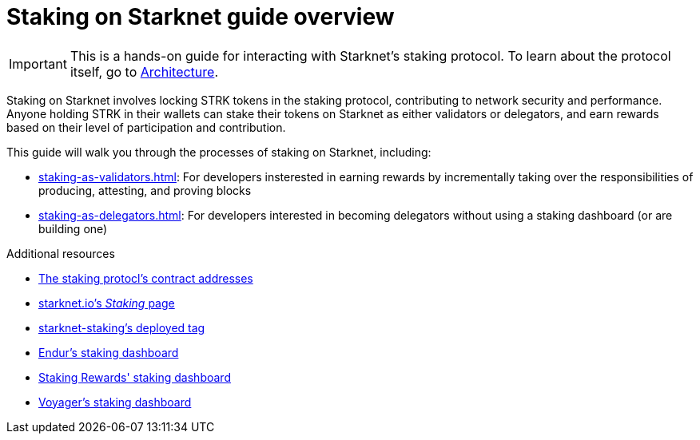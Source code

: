 [id="staking_overview"]
= Staking on Starknet guide overview

[IMPORTANT]
====
This is a hands-on guide for interacting with Starknet's staking protocol. To learn about the protocol itself, go to xref:architecture-and-concepts:staking.adoc[Architecture].
====

Staking on Starknet involves locking STRK tokens in the staking protocol, contributing to network security and performance. Anyone holding STRK in their wallets can stake their tokens on Starknet as either validators or delegators, and earn rewards based on their level of participation and contribution.

This guide will walk you through the processes of staking on Starknet, including:

* xref:staking-as-validators.adoc[]: For developers insterested in earning rewards by incrementally taking over the responsibilities of producing, attesting, and proving blocks
* xref:staking-as-delegators.adoc[]: For developers interested in becoming delegators without using a staking dashboard (or are building one)

.Additional resources

* xref:resources:chain-info.adoc#staking[The staking protocl's contract addresses]
* https://www.starknet.io/staking[starknet.io's _Staking_ page^]
* https://github.com/starkware-libs/starknet-staking/tree/%40staking/contracts-v0.1.1-dev.356[starknet-staking's deployed tag^]
* https://dashboard.endur.fi/[Endur's staking dashboard^]
* https://www.stakingrewards.com/stake-app?input=starknet[Staking Rewards' staking dashboard^]
* https://voyager.online/staking-dashboard[Voyager's staking dashboard^]